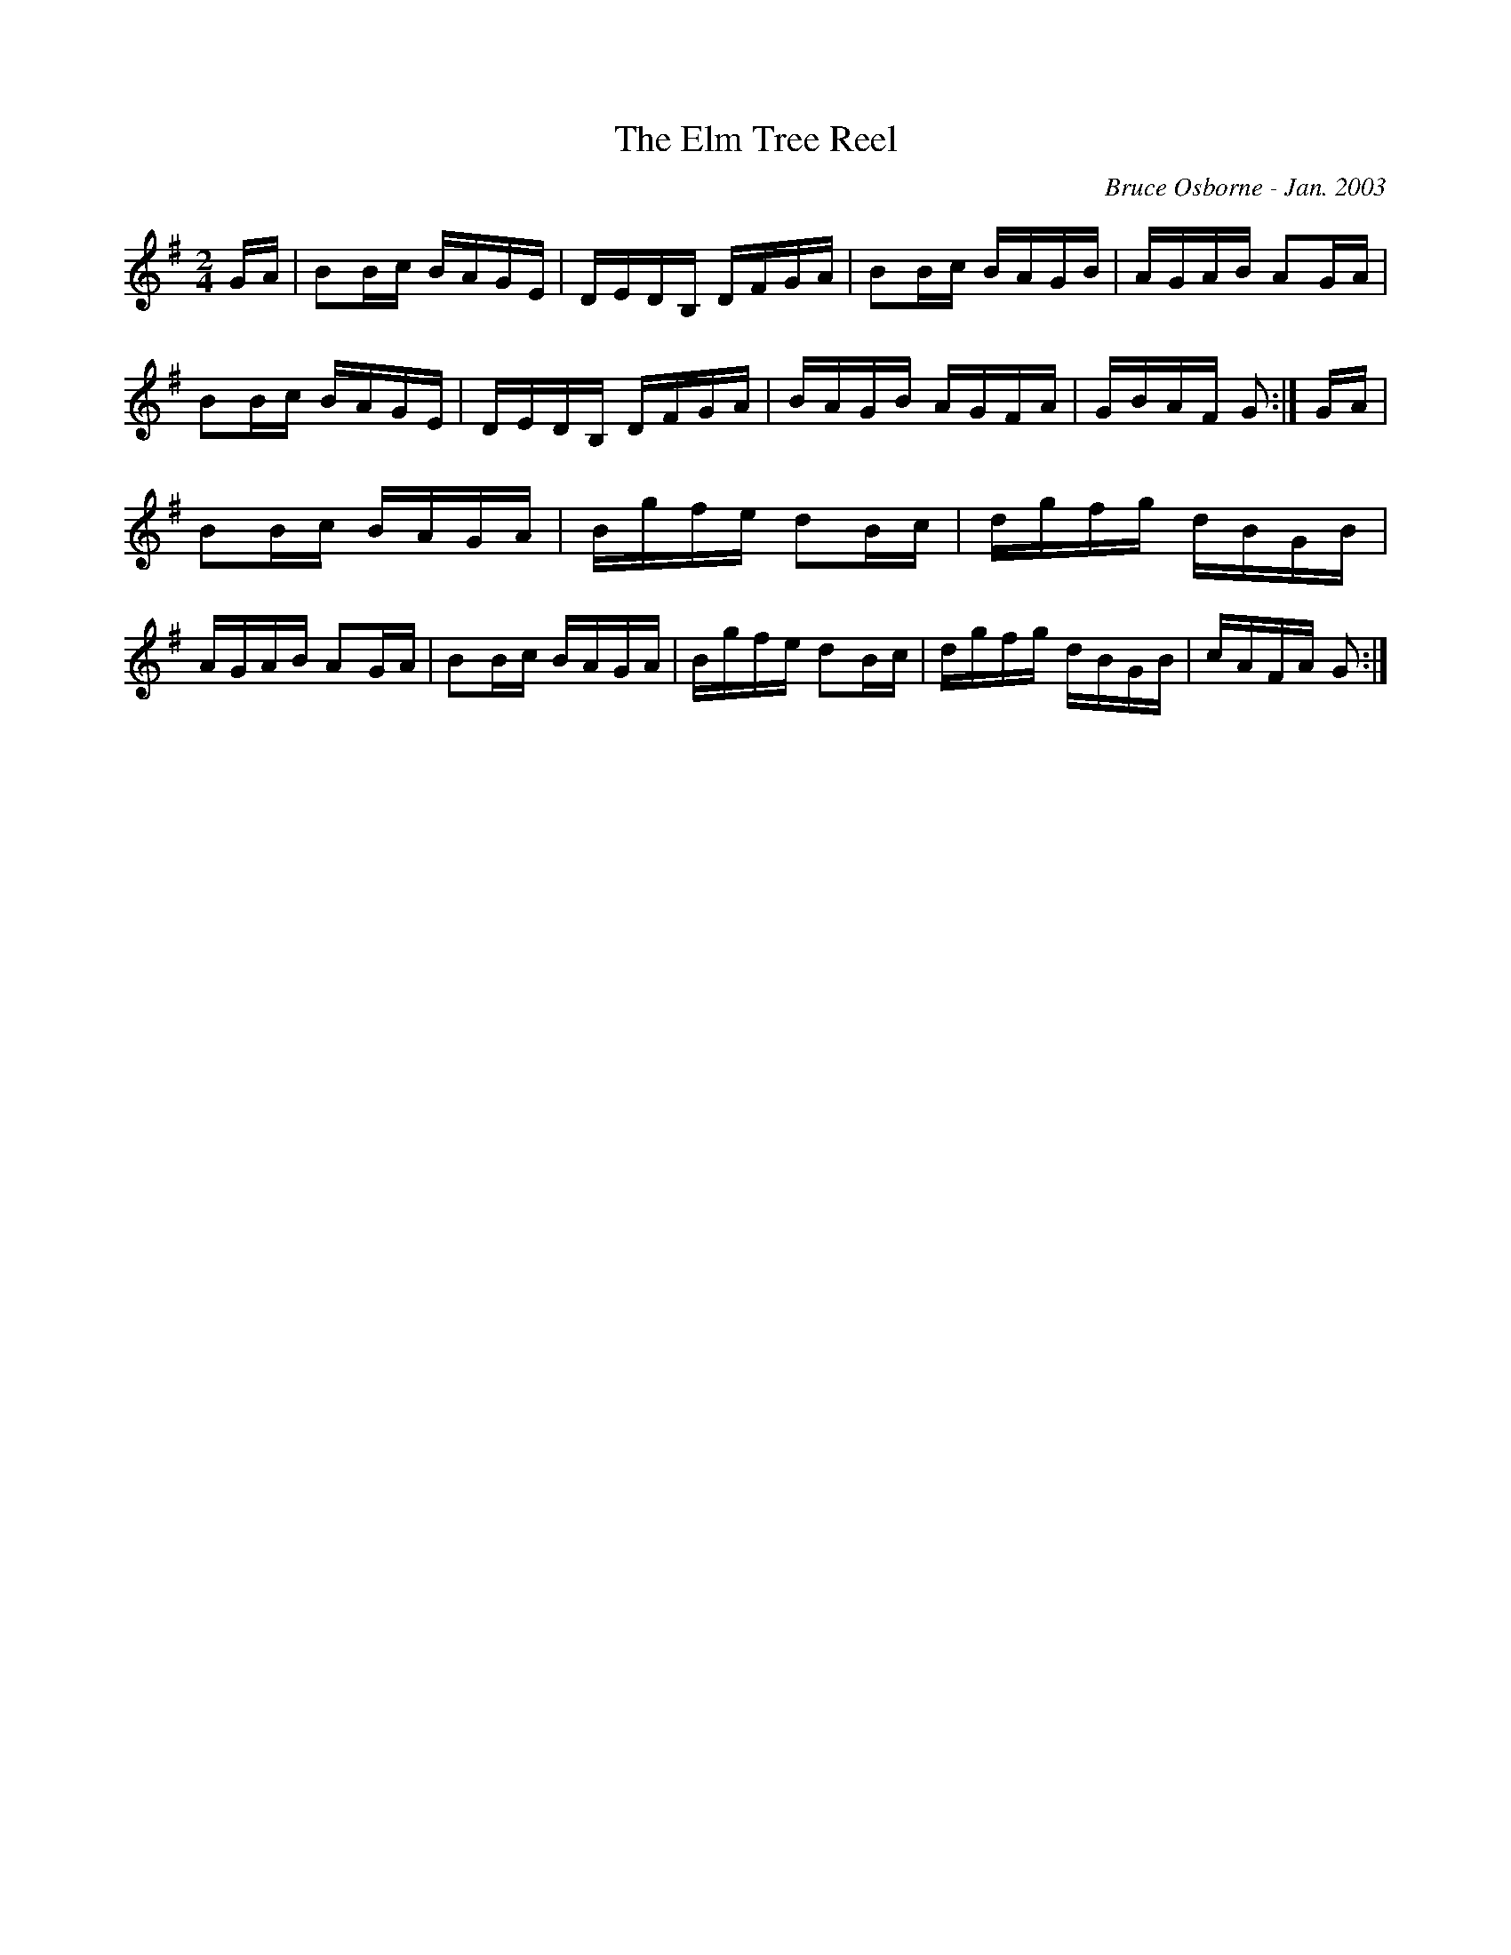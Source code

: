 X:207
T:The Elm Tree Reel
R:reel
C:Bruce Osborne - Jan. 2003
Z:abc by bosborne@kos.net
M:2/4
L:1/8
K:G
G/A/|BB/c/ B/A/G/E/|D/E/D/B,/ D/F/G/A/|BB/c/ B/A/G/B/|A/G/A/B/ AG/A/|\
BB/c/ B/A/G/E/|D/E/D/B,/ D/F/G/A/|B/A/G/B/ A/G/F/A/|G/B/A/F/ G:|\
G/A/|BB/c/ B/A/G/A/|B/g/f/e/ dB/c/|d/g/f/g/ d/B/G/B/|A/G/A/B/ AG/A/|\
BB/c/ B/A/G/A/|B/g/f/e/ dB/c/|d/g/f/g/ d/B/G/B/|c/A/F/A/ G:|
